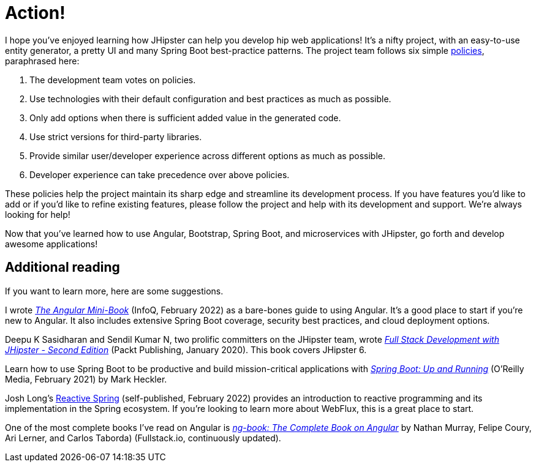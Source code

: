 [[action]]
= Action!

I hope you've enjoyed learning how JHipster can help you develop hip web applications! It's a nifty project, with an easy-to-use entity generator, a pretty UI and many Spring Boot best-practice patterns. The project team follows six simple https://www.jhipster.tech/policies/[policies], paraphrased here:

. The development team votes on policies.
. Use technologies with their default configuration and best practices as much as possible.
. Only add options when there is sufficient added value in the generated code.
. Use strict versions for third-party libraries.
. Provide similar user/developer experience across different options as much as possible.
. Developer experience can take precedence over above policies.

These policies help the project maintain its sharp edge and streamline its development process. If you have features you'd like to add or if you'd like to refine existing features, please follow the project and help with its development and support. We're always looking for help!

Now that you've learned how to use Angular, Bootstrap, Spring Boot, and microservices with JHipster, go forth and develop awesome applications!

== Additional reading

If you want to learn more, here are some suggestions.

I wrote https://www.infoq.com/minibooks/angular-mini-book[_The Angular Mini-Book_] (InfoQ, February 2022) as a bare-bones guide to using Angular. It's a good place to start if you're new to Angular. It also includes extensive Spring Boot coverage, security best practices, and cloud deployment options.

Deepu K Sasidharan and Sendil Kumar N, two prolific committers on the JHipster team, wrote https://www.packtpub.com/product/full-stack-development-with-jhipster-second-edition/9781838824983[_Full Stack Development with JHipster - Second Edition_] (Packt Publishing, January 2020). This book covers JHipster 6.

Learn how to use Spring Boot to be productive and build mission-critical applications with https://www.oreilly.com/library/view/spring-boot-up/9781492076971/[_Spring Boot: Up and Running_] (O'Reilly Media, February 2021) by Mark Heckler.

Josh Long's https://reactivespring.io/[Reactive Spring] (self-published, February 2022) provides an introduction to reactive programming and its implementation in the Spring ecosystem. If you're looking to learn more about WebFlux, this is a great place to start.

One of the most complete books I've read on Angular is https://www.ng-book.com/2/[_ng-book: The Complete Book on Angular_] by Nathan Murray, Felipe Coury, Ari Lerner, and Carlos Taborda) (Fullstack.io, continuously updated).
